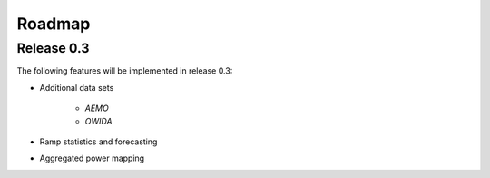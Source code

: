 Roadmap
=======

Release 0.3
-----------

The following features will be implemented in release 0.3:

* Additional data sets
    
    * *AEMO* 
    * *OWIDA* 

* Ramp statistics and forecasting 
* Aggregated power mapping

